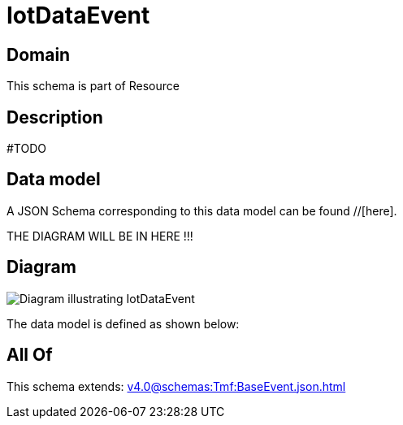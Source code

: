 = IotDataEvent

[#domain]
== Domain

This schema is part of Resource

[#description]
== Description
#TODO


[#data_model]
== Data model

A JSON Schema corresponding to this data model can be found //[here].

THE DIAGRAM WILL BE IN HERE !!!

[#diagram]
== Diagram
image::Resource_IotDataEvent.png[Diagram illustrating IotDataEvent]


The data model is defined as shown below:


[#all_of]
== All Of

This schema extends: xref:v4.0@schemas:Tmf:BaseEvent.json.adoc[]
